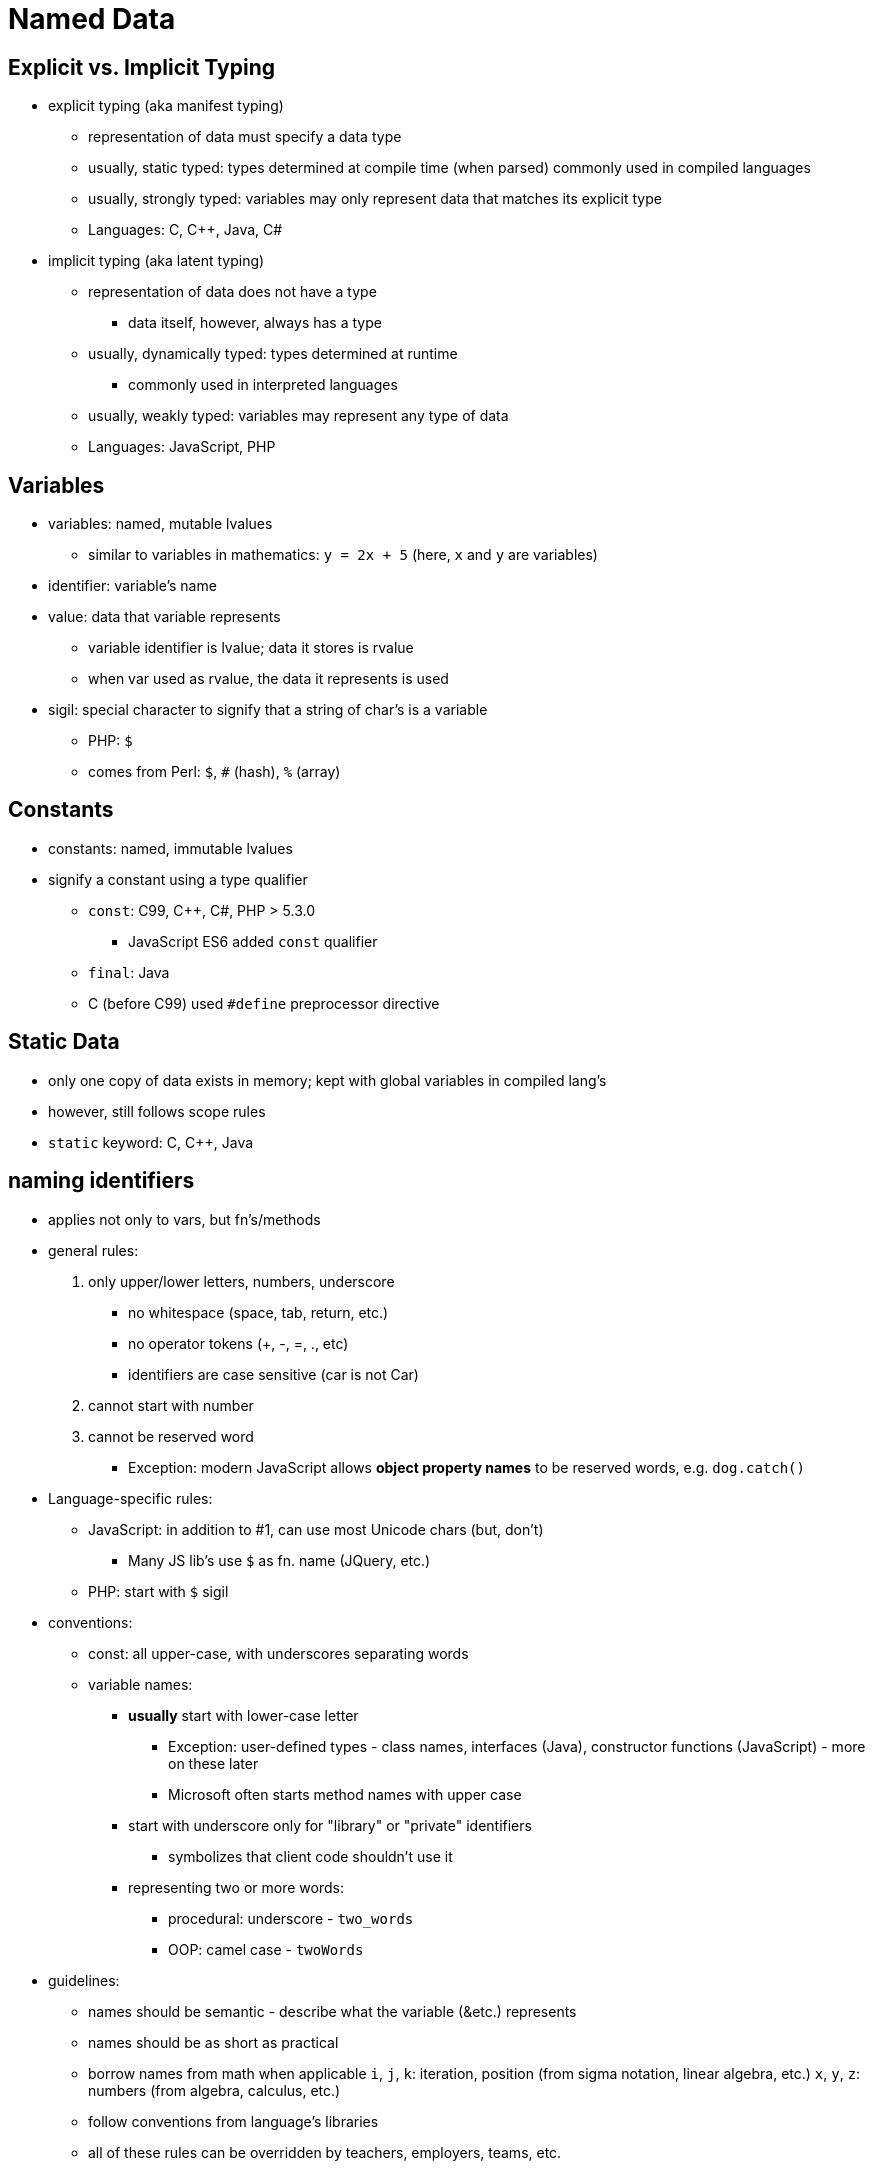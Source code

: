 = Named Data

== Explicit vs. Implicit Typing
// TODO: Moar research!
* explicit typing (aka manifest typing)
** representation of data must specify a data type
** usually, static typed: types determined at compile time (when parsed)
        commonly used in compiled languages
** usually, strongly typed: variables may only represent data that matches its
        explicit type
** Languages: C, C++, Java, C#

* implicit typing (aka latent typing)
** representation of data does not have a type
*** data itself, however, always has a type
** usually, dynamically typed: types determined at runtime
*** commonly used in interpreted languages
** usually, weakly typed: variables may represent any type of data
** Languages: JavaScript, PHP

== Variables
* variables: named, mutable lvalues
** similar to variables in mathematics:
        `y = 2x + 5` (here, `x` and `y` are variables)

* identifier: variable's name

* value: data that variable represents
** variable identifier is lvalue; data it stores is rvalue
** when var used as rvalue, the data it represents is used

* sigil: special character to signify that a string of char's is a variable
** PHP: `$`
** comes from Perl: `$`, `#` (hash), `%` (array)

== Constants
* constants: named, immutable lvalues
* signify a constant using a type qualifier
** `const`: C99, C++, C#, PHP > 5.3.0
        - JavaScript ES6 added `const` qualifier
** `final`: Java
** C (before C99) used `#define` preprocessor directive

== Static Data
* only one copy of data exists in memory; kept with global variables in
    compiled lang's
* however, still follows scope rules
* `static` keyword: C, C++, Java

== naming identifiers
* applies not only to vars, but fn's/methods
* general rules:
1. only upper/lower letters, numbers, underscore
** no whitespace (space, tab, return, etc.)
** no operator tokens (+, -, =, ., etc)
** identifiers are case sensitive (car is not Car)
2. cannot start with number
3. cannot be reserved word
** Exception: modern JavaScript allows *object property names*
        to be reserved words, e.g. `dog.catch()`
* Language-specific rules:
** JavaScript: in addition to #1, can use most Unicode chars (but, don't)
      - Many JS lib's use `$` as fn. name (JQuery, etc.)
** PHP: start with `$` sigil
* conventions:
** const: all upper-case, with underscores separating words
** variable names:
*** *usually* start with lower-case letter
**** Exception: user-defined types - class names, interfaces (Java),
            constructor functions (JavaScript) - more on these later
**** Microsoft often starts method names with upper case
*** start with underscore only for "library" or "private" identifiers
**** symbolizes that client code shouldn't use it
*** representing two or more words:
**** procedural: underscore - `two_words`
**** OOP: camel case - `twoWords`
* guidelines:
** names should be semantic - describe what the variable (&etc.) represents
** names should be as short as practical
** borrow names from math when applicable
      `i`, `j`, `k`: iteration, position (from sigma notation, linear algebra, etc.)
      `x`, `y`, `z`: numbers (from algebra, calculus, etc.)
** follow conventions from language's libraries
** all of these rules can be overridden by teachers, employers, teams, etc.

== declaration, initialization, and assignment
* declaration: identifier (& type) of variable is introduced
** not all languages require declaration (PHP doesn't)
** explicitly typed: preceded by type name
** implicitly typed: preceded by "var" keyword (or similar)
* initialization: variable is given initial value
** Often, but not always, done
* assignment: variable is given value (initial or not)
* Both initialization and assignment use the assignment operator: =
** Don't confuse this with testing for equality! Rookie mistake.
* Language support
** Default values (declared but uninitialized)
*** C/C++: garbage - whatever value was previously at memory location
*** C#, Java: zero (numeric primitive), `false` (Boolean), or `null` (reference)
*** JavaScript: `undefined`
** C++: init and assign are separate operations
** PHP does not have separate declaration; declared when initialized

== Syntax
* declare variable `x` (as an integer) without initialization
** C/C++/Java:
      `int x;`
** JavaScript:
      `var x; // ES5 and below`
      `let x; // ES6`
* declare variable `x` (as an integer), initialize to 5
** C/C++/Java:
      `int x = 5;`
** JavaScript:
      `var x = 5; // ES5 and below`
      `let x = 5; // ES6`
** PHP:
      `$x = 5;`
* assign 7 to that variable
** C/C++/Java/JavaScript:
      `x = 7;`
** PHP:
      `$x = 7;`

== Scope
* The _scope_ of an identifier is the part of the program where that identifier is valid
** A valid identifier is said to be _visible_
** Two identifiers will clash if they have the same name, and are in the same namespace
** If an identifier is visible throught the entire program, it is in the _global scope_
** In C-syntax languages, a variable's scope depends upon where it is _declared_
*** Technical term for this is _lexical scope_
*** There is also _dynamic scope,_ but it is not used in any languages covered in this book

=== Namespaces
A _namespace_ is an explicit declaration of a scope in the source code

* Not all languages have explicitly declared scope
** C++, C#, and PHP (>5.3.0) use namespaces
** Java uses packages
** JavaScript uses modules (which are different for Node.js and ES6)
* Most libraries declare their own scope
** The C++ standard libraries use the `std` namespace
** The C# standard libraries use the `System` namespace
** Java uses various different packages

See section on namespaces
